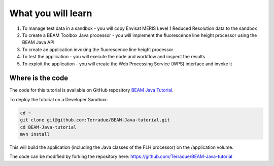 What you will learn
===================

1. To manage test data in a sandbox - you will copy Envisat MERIS Level 1 Reduced Resolution data to the sandbox
2. To create a BEAM Toolbox Java processor - you will implement the fluorescence line height processor using the BEAM Java API
3. To create an application invoking the fluorescence line height processor
4. To test the application - you will execute the node and workflow and inspect the results
5. To exploit the application - you will create the Web Processing Service (WPS) interface and invoke it

Where is the code
+++++++++++++++++

The code for this tutorial is available on GitHub repository `BEAM Java Tutorial <https://github.com/Terradue/BEAM-Java-tutorial>`_.

To deploy the tutorial on a Developer Sandbox:

.. code-block:: bash

  cd ~
  git clone git@github.com:Terradue/BEAM-Java-tutorial.git
  cd BEAM-Java-tutorial
  mvn install
  
This will build the application (including the Java classes of the FLH processor) on the /application volume.

The code can be modified by forking the repository here: `<https://github.com/Terradue/BEAM-Java-tutorial>`_
